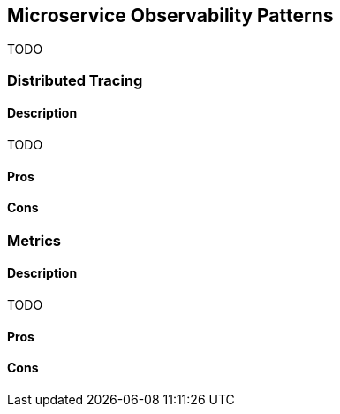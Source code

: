 ifndef::imagesdir[:imagesdir: {docdir}/images]

== Microservice Observability Patterns

TODO

<<<

=== Distributed Tracing

==== Description

TODO

==== Pros

==== Cons

<<<

=== Metrics

==== Description

TODO

==== Pros

==== Cons